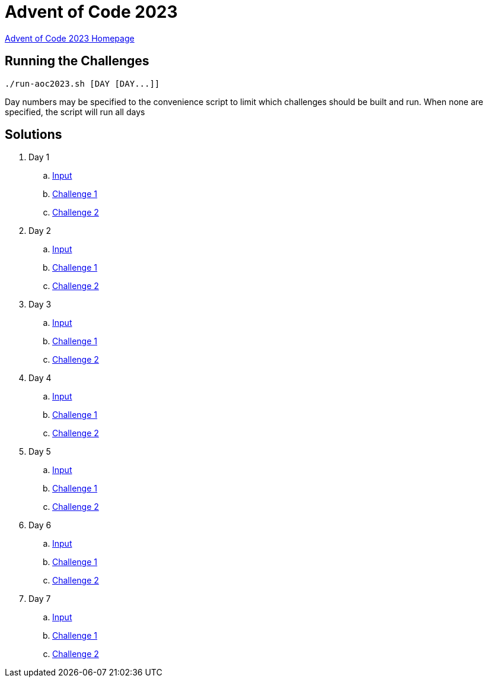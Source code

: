 = Advent of Code 2023

link:https://adventofcode.com/2023[Advent of Code 2023 Homepage]

== Running the Challenges

[source,bash]
----
./run-aoc2023.sh [DAY [DAY...]]
----

Day numbers may be specified to the convenience script to limit which challenges should be built and run. When none are specified, the script will run all days

== Solutions

. Day 1
.. link:day01/src/main/resources/input[Input]
.. link:day01/src/main/kotlin/com/github/rmgrimm/adventofcode2023/day01/Day01Challenge1.kt[Challenge 1]
.. link:day01/src/main/kotlin/com/github/rmgrimm/adventofcode2023/day01/Day01Challenge2.kt[Challenge 2]

. Day 2
.. link:day02/src/main/resources/input[Input]
.. link:day02/src/main/kotlin/com/github/rmgrimm/adventofcode2023/day02/Day02Challenge1.kt[Challenge 1]
.. link:day02/src/main/kotlin/com/github/rmgrimm/adventofcode2023/day02/Day02Challenge2.kt[Challenge 2]

. Day 3
.. link:day03/src/main/resources/input[Input]
.. link:day03/src/main/kotlin/com/github/rmgrimm/adventofcode2023/day03/Day03Challenge1.kt[Challenge 1]
.. link:day03/src/main/kotlin/com/github/rmgrimm/adventofcode2023/day03/Day03Challenge2.kt[Challenge 2]

. Day 4
.. link:day04/src/main/resources/input[Input]
.. link:day04/src/main/kotlin/com/github/rmgrimm/adventofcode2023/day04/Day04Challenge1.kt[Challenge 1]
.. link:day04/src/main/kotlin/com/github/rmgrimm/adventofcode2023/day04/Day04Challenge2.kt[Challenge 2]

. Day 5
.. link:day05/src/main/resources/input[Input]
.. link:day05/src/main/kotlin/com/github/rmgrimm/adventofcode2023/day05/Day05Challenge1.kt[Challenge 1]
.. link:day05/src/main/kotlin/com/github/rmgrimm/adventofcode2023/day05/Day05Challenge2.kt[Challenge 2]

. Day 6
.. link:day06/src/main/resources/input[Input]
.. link:day06/src/main/kotlin/com/github/rmgrimm/adventofcode2023/day06/Day06Challenge1.kt[Challenge 1]
.. link:day06/src/main/kotlin/com/github/rmgrimm/adventofcode2023/day06/Day06Challenge2.kt[Challenge 2]

. Day 7
.. link:day07/src/main/resources/input[Input]
.. link:day07/src/main/kotlin/com/github/rmgrimm/adventofcode2023/day07/Day07Challenge1.kt[Challenge 1]
.. link:day07/src/main/kotlin/com/github/rmgrimm/adventofcode2023/day07/Day07Challenge2.kt[Challenge 2]

////
. Day 8
.. link:day08/src/main/resources/input[Input]
.. link:day08/src/main/kotlin/com/github/rmgrimm/adventofcode2023/day08/Day08Challenge1.kt[Challenge 1]
.. link:day08/src/main/kotlin/com/github/rmgrimm/adventofcode2023/day08/Day08Challenge2.kt[Challenge 2]

. Day 9
.. link:day09/src/main/resources/input[Input]
.. link:day09/src/main/kotlin/com/github/rmgrimm/adventofcode2023/day09/Day09Challenge1.kt[Challenge 1]
.. link:day09/src/main/kotlin/com/github/rmgrimm/adventofcode2023/day09/Day09Challenge2.kt[Challenge 2]

. Day 10
.. link:day10/src/main/resources/input[Input]
.. link:day10/src/main/kotlin/com/github/rmgrimm/adventofcode2023/day10/Day10Challenge1.kt[Challenge 1]
.. link:day10/src/main/kotlin/com/github/rmgrimm/adventofcode2023/day10/Day10Challenge2.kt[Challenge 2]

. Day 11
.. link:day11/src/main/resources/input[Input]
.. link:day11/src/main/kotlin/com/github/rmgrimm/adventofcode2023/day11/Day11Challenge1.kt[Challenge 1]
.. link:day11/src/main/kotlin/com/github/rmgrimm/adventofcode2023/day11/Day11Challenge2.kt[Challenge 2]

. Day 12
.. link:day12/src/main/resources/input[Input]
.. link:day12/src/main/kotlin/com/github/rmgrimm/adventofcode2023/day12/Day12Challenge1.kt[Challenge 1]
.. link:day12/src/main/kotlin/com/github/rmgrimm/adventofcode2023/day12/Day12Challenge2.kt[Challenge 2]

. Day 13
.. link:day13/src/main/resources/input[Input]
.. link:day13/src/main/kotlin/com/github/rmgrimm/adventofcode2023/day13/Day13Challenge1.kt[Challenge 1]
.. link:day13/src/main/kotlin/com/github/rmgrimm/adventofcode2023/day13/Day13Challenge2.kt[Challenge 2]

. Day 14
.. link:day14/src/main/resources/input[Input]
.. link:day14/src/main/kotlin/com/github/rmgrimm/adventofcode2023/day14/Day14Challenge1.kt[Challenge 1]
.. link:day14/src/main/kotlin/com/github/rmgrimm/adventofcode2023/day14/Day14Challenge2.kt[Challenge 2]

. Day 15
.. link:day15/src/main/resources/input[Input]
.. link:day15/src/main/kotlin/com/github/rmgrimm/adventofcode2023/day15/Day15Challenge1.kt[Challenge 1]
.. link:day15/src/main/kotlin/com/github/rmgrimm/adventofcode2023/day15/Day15Challenge2.kt[Challenge 2]

. Day 16
.. link:day16/src/main/resources/input[Input]
.. link:day16/src/main/kotlin/com/github/rmgrimm/adventofcode2023/day16/Day16Challenge1.kt[Challenge 1]
.. link:day16/src/main/kotlin/com/github/rmgrimm/adventofcode2023/day16/Day16Challenge2.kt[Challenge 2]

. Day 17
.. link:day17/src/main/resources/input[Input]
.. link:day17/src/main/kotlin/com/github/rmgrimm/adventofcode2023/day17/Day17Challenge1.kt[Challenge 1]
.. link:day17/src/main/kotlin/com/github/rmgrimm/adventofcode2023/day17/Day17Challenge2.kt[Challenge 2]

. Day 18
.. link:day18/src/main/resources/input[Input]
.. link:day18/src/main/kotlin/com/github/rmgrimm/adventofcode2023/day18/Day18Challenge1.kt[Challenge 1]
.. link:day18/src/main/kotlin/com/github/rmgrimm/adventofcode2023/day18/Day18Challenge2.kt[Challenge 2]

. Day 19
.. link:day19/src/main/resources/input[Input]
.. link:day19/src/main/kotlin/com/github/rmgrimm/adventofcode2023/day19/Day19Challenge1.kt[Challenge 1]
.. link:day19/src/main/kotlin/com/github/rmgrimm/adventofcode2023/day19/Day19Challenge2.kt[Challenge 2]

. Day 20
.. link:day20/src/main/resources/input[Input]
.. link:day20/src/main/kotlin/com/github/rmgrimm/adventofcode2023/day20/Day20Challenge1.kt[Challenge 1]
.. link:day20/src/main/kotlin/com/github/rmgrimm/adventofcode2023/day20/Day20Challenge2.kt[Challenge 2]

. Day 21
.. link:day21/src/main/resources/input[Input]
.. link:day21/src/main/kotlin/com/github/rmgrimm/adventofcode2023/day21/Day21Challenge1.kt[Challenge 1]
.. link:day21/src/main/kotlin/com/github/rmgrimm/adventofcode2023/day21/Day21Challenge2.kt[Challenge 2]

. Day 22
.. link:day22/src/main/resources/input[Input]
.. link:day22/src/main/kotlin/com/github/rmgrimm/adventofcode2023/day22/Day22Challenge1.kt[Challenge 1]
.. link:day22/src/main/kotlin/com/github/rmgrimm/adventofcode2023/day22/Day22Challenge2.kt[Challenge 2]

. Day 23
.. link:day23/src/main/resources/input[Input]
.. link:day23/src/main/kotlin/com/github/rmgrimm/adventofcode2023/day23/Day23Challenge1.kt[Challenge 1]
.. link:day23/src/main/kotlin/com/github/rmgrimm/adventofcode2023/day23/Day23Challenge2.kt[Challenge 2]

. Day 24
.. link:day24/src/main/resources/input[Input]
.. link:day24/src/main/kotlin/com/github/rmgrimm/adventofcode2023/day24/Day24Challenge1.kt[Challenge 1]
.. link:day24/src/main/kotlin/com/github/rmgrimm/adventofcode2023/day24/Day24Challenge2.kt[Challenge 2]

. Day 25
.. link:day25/src/main/resources/input[Input]
.. link:day25/src/main/kotlin/com/github/rmgrimm/adventofcode2023/day25/Day25Challenge1.kt[Challenge 1]
.. link:day25/src/main/kotlin/com/github/rmgrimm/adventofcode2023/day25/Day25Challenge2.kt[Challenge 2]
////
